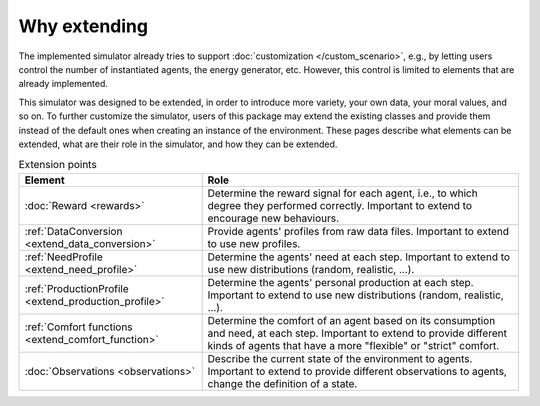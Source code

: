 Why extending
=============

The implemented simulator already tries to support
:doc:`customization </custom_scenario>`, e.g., by letting users control the
number of instantiated agents, the energy generator, etc. However, this control
is limited to elements that are already implemented.

This simulator was designed to be extended, in order to introduce more variety,
your own data, your moral values, and so on.
To further customize the simulator, users of this package may extend the
existing classes and provide them instead of the default ones when creating
an instance of the environment. These pages describe what elements can be
extended, what are their role in the simulator, and how they can be extended.

.. list-table:: Extension points
   :header-rows: 1

   * - Element
     - Role

   * - :doc:`Reward <rewards>`
     - Determine the reward signal for each agent, i.e., to which degree they performed correctly. Important to extend to encourage new behaviours.

   * - :ref:`DataConversion <extend_data_conversion>`
     - Provide agents' profiles from raw data files. Important to extend to use new profiles.

   * - :ref:`NeedProfile <extend_need_profile>`
     - Determine the agents' need at each step. Important to extend to use new distributions (random, realistic, ...).

   * - :ref:`ProductionProfile <extend_production_profile>`
     - Determine the agents' personal production at each step. Important to extend to use new distributions (random, realistic, ...).

   * - :ref:`Comfort functions <extend_comfort_function>`
     - Determine the comfort of an agent based on its consumption and need, at each step. Important to extend to provide different kinds of agents that have a more "flexible" or "strict" comfort.

   * - :doc:`Observations <observations>`
     - Describe the current state of the environment to agents. Important to extend to provide different observations to agents, change the definition of a state.
